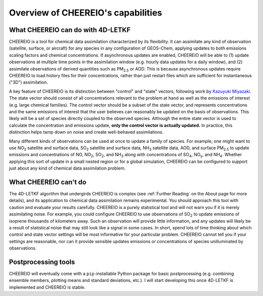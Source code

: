 Overview of CHEEREIO's capabilities
==========

What CHEEREIO can do with 4D-LETKF
-------------

CHEEREIO is a tool for chemical data assimilation characterized by its flexibility. It can assimilate any kind of observation (satellite, surface, or aircraft) for any species in any configuration of GEOS-Chem, applying updates to both emissions scaling factors and chemical concentrations. If asynchronous updates are enabled, CHEEREIO will be able to (1) update observations at multiple time points in the assimilation window (e.g. hourly data updates for a daily window), and (2) assimilate observations of derived quantities such as PM\ :sub:`2.5` or AOD. This is because asynchronous updates require CHEEREIO to load history files for their concentrations, rather than just restart files which are sufficient for instantaneous ("3D") assimilation.

A key feature of CHEEREIO is its distinction between "control" and "state" vectors, following work by `Kazuyuki Miyazaki <https://science.jpl.nasa.gov/people/Miyazaki/>`__. The state vector should consist of all concentrations relevant to the problem at hand as well as the emissions of interest (e.g. large chemical families). The control vector should be a subset of the state vector, and represents concentrations and the same emissions of interest that the user believes can reasonably be updated on the basis of observations. This likely will be a set of species directly coupled to the observed species. Although the entire state vector is used to calculate the concentration and emissions update, **only the control vector is actually updated.** In practice, this distinction helps tamp down on noise and create well-behaved assimilations.

Many different kinds of observations can be used at once to update a family of species. For example, one might want to use NO\ :sub:`2` satellite and surface data, SO\ :sub:`2` satellite and surface data, NH\ :sub:`3` satellite data, AOD, and surface PM\ :sub:`2.5` to update emissions and concentrations of NO, NO\ :sub:`2`\ , SO\ :sub:`2`\ , and NH\ :sub:`3` along with concentrations of SO\ :sub:`4`, NO\ :sub:`y`, and NH\ :sub:`4`. Whether applying this sort of update in a small nested region or for a global simulation, CHEEREIO can be configured to support just about any kind of chemical data assimilation problem.

What CHEEREIO can't do
-------------

The 4D-LETKF algorithm that undergirds CHEEREIO is complex (see :ref:`Further Reading` on the About page for more details), and its application to chemical data assimilation remains experimental. You should approach this tool with caution and evaluate your results carefully. CHEEREIO is a purely statistical tool and will not warn you if it is merely assimilating noise. For example, you could configure CHEEREIO to use observations of SO\ :sub:`2` to update emissions of isoprene thousands of kilometers away. Such an observation will provide little information, and any updates will likely be a result of statistical noise that may still look like a signal in some cases. In short, spend lots of time thinking about which control and state vector settings will be most informative for your particular problem. CHEEREIO cannot tell you if your settings are reasonable, nor can it provide sensible updates emissions or concentrations of species unilluminated by observations.

Postprocessing tools
-------------

CHEEREIO will eventually come with a ``pip``-installable Python package for basic postprocessing (e.g. combining ensemble members, plotting means and standard deviations, etc.). I will start developing this once 4D-LETKF is implemented and CHEEREIO is stable.
